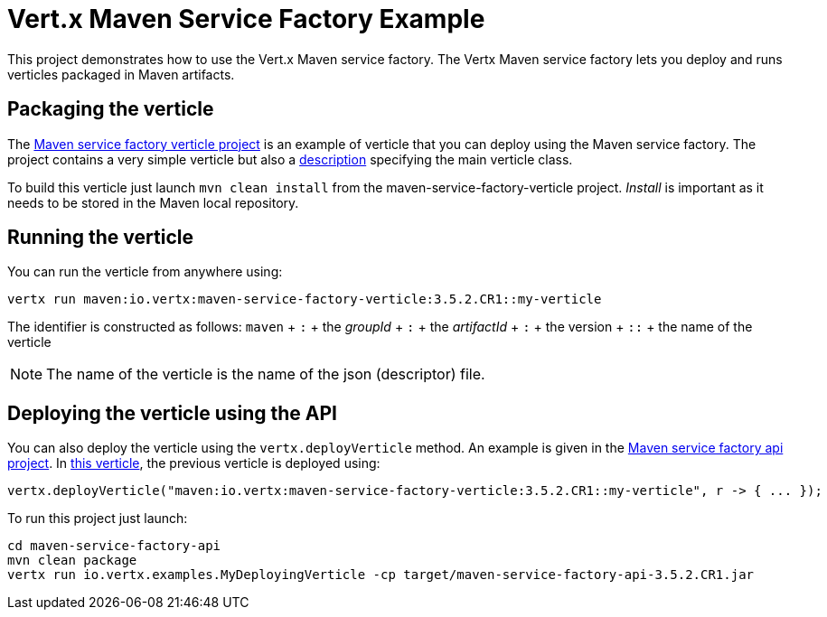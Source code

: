 = Vert.x Maven Service Factory Example

This project demonstrates how to use the Vert.x Maven service factory. The Vertx Maven service factory lets you deploy
 and runs verticles packaged in Maven artifacts.

== Packaging the verticle

The link:maven-service-factory-verticle[Maven service factory verticle project] is an example of verticle that you
can deploy using the Maven service factory. The project contains a very simple verticle but also a
link:maven-service-factory-verticle/src/main/resources/my-verticle.json[description] specifying the main verticle class.

To build this verticle just launch `mvn clean install` from the maven-service-factory-verticle project. _Install_ is
important as it needs to be stored in the Maven local repository.

== Running the verticle

You can run the verticle from anywhere using:

[source]
----
vertx run maven:io.vertx:maven-service-factory-verticle:3.5.2.CR1::my-verticle
----

The identifier is constructed as follows:
`maven` + `:` + the _groupId_ + `:` + the _artifactId_ + `:` + the version + `::` + the name of the verticle

NOTE: The name of the verticle is the name of the json (descriptor) file.

== Deploying the verticle using the API

You can also deploy the verticle using the `vertx.deployVerticle` method. An example is given in the
link:maven-service-factory-api[Maven service factory api project]. In
link:maven-service-factory-api/src/main/java/io/vertx/examples/MyDeployingVerticle[this verticle], the previous
verticle is deployed using:

----
vertx.deployVerticle("maven:io.vertx:maven-service-factory-verticle:3.5.2.CR1::my-verticle", r -> { ... });
----

To run this project just launch:

----
cd maven-service-factory-api
mvn clean package
vertx run io.vertx.examples.MyDeployingVerticle -cp target/maven-service-factory-api-3.5.2.CR1.jar
----
